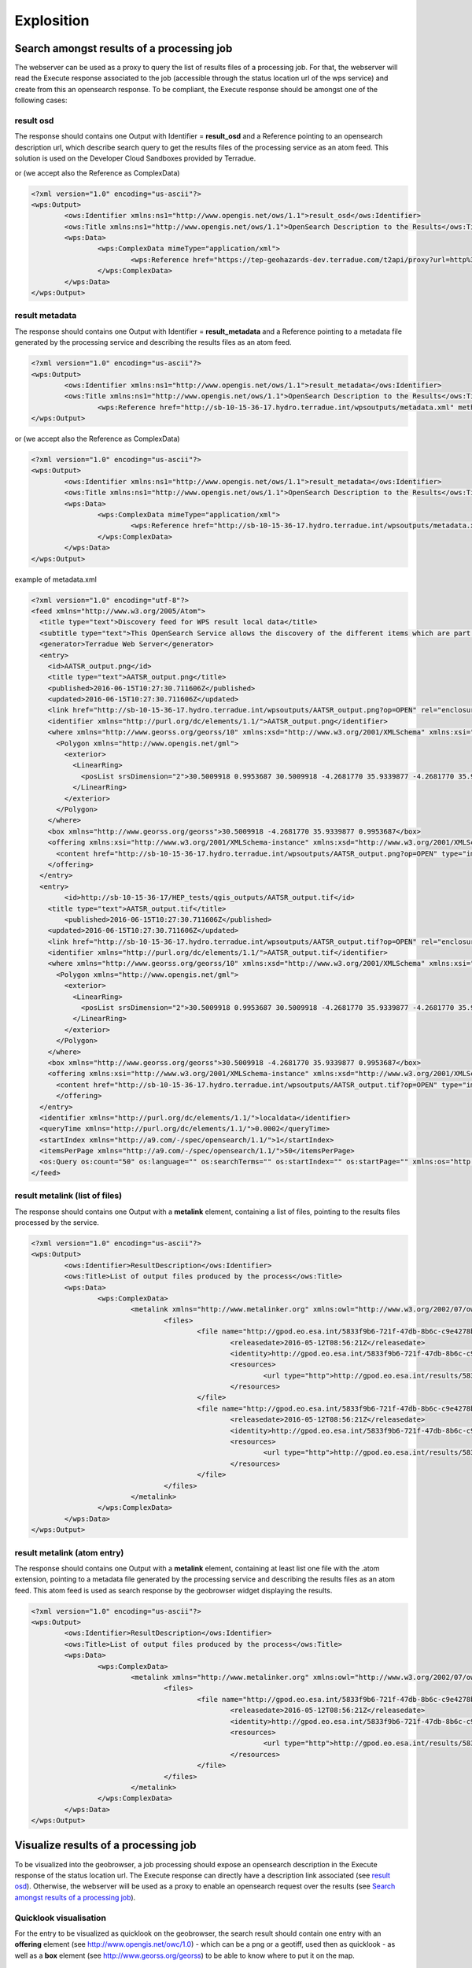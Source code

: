 Explosition
~~~~~~~~~~~

Search amongst results of a processing job
==========================================

The webserver can be used as a proxy to query the list of results files of a processing job. For that, the webserver will read the Execute response associated to the job (accessible through the status location url of the wps service) and create from this an opensearch response.
To be compliant, the Execute response should be amongst one of the following cases:

result osd
----------

The response should contains one Output with Identifier = **result_osd** and a Reference pointing to an opensearch description url, which describe search query to get the
results files of the processing service as an atom feed. This solution is used on the Developer Cloud Sandboxes provided by Terradue.

.. code-block:: xml
	<?xml version="1.0" encoding="us-ascii"?>
	<wps:Output>
		<ows:Identifier xmlns:ns1="http://www.opengis.net/ows/1.1">result_osd</ows:Identifier>
		<ows:Title xmlns:ns1="http://www.opengis.net/ows/1.1">OpenSearch Description to the Results</ows:Title>
			<wps:Reference href="https://tep-geohazards-dev.terradue.com/t2api/proxy?url=http%3a%2f%2fsb-10-16-10-20.dev.terradue.int%2fsbws%2fwps%2fdcs-doris-ifg%2f0000023-160501000006641-oozie-oozi-W%2fresults%2fdescription" mimeType="application/opensearchdescription+xml" />
	</wps:Output> 

or (we accept also the Reference as ComplexData)

.. code-block:: xml

	<?xml version="1.0" encoding="us-ascii"?>
	<wps:Output>
		<ows:Identifier xmlns:ns1="http://www.opengis.net/ows/1.1">result_osd</ows:Identifier>
		<ows:Title xmlns:ns1="http://www.opengis.net/ows/1.1">OpenSearch Description to the Results</ows:Title>
		<wps:Data>
			<wps:ComplexData mimeType="application/xml">
				<wps:Reference href="https://tep-geohazards-dev.terradue.com/t2api/proxy?url=http%3a%2f%2fsb-10-16-10-20.dev.terradue.int%2fsbws%2fwps%2fdcs-doris-ifg%2f0000023-160501000006641-oozie-oozi-W%2fresults%2fdescription" mimeType="application/opensearchdescription+xml" />
			</wps:ComplexData>
		</wps:Data>
	</wps:Output> 

result metadata
---------------

The response should contains one Output with Identifier = **result_metadata** and a Reference pointing to a metadata file generated by the processing service and describing the results files as an atom feed.

.. code-block:: xml

	<?xml version="1.0" encoding="us-ascii"?>
	<wps:Output>
		<ows:Identifier xmlns:ns1="http://www.opengis.net/ows/1.1">result_metadata</ows:Identifier>
		<ows:Title xmlns:ns1="http://www.opengis.net/ows/1.1">OpenSearch Description to the Results</ows:Title>
			<wps:Reference href="http://sb-10-15-36-17.hydro.terradue.int/wpsoutputs/metadata.xml" method="GET" mimeType="application/atom+xml" />
	</wps:Output> 

or (we accept also the Reference as ComplexData)

.. code-block:: xml

	<?xml version="1.0" encoding="us-ascii"?>
	<wps:Output>
		<ows:Identifier xmlns:ns1="http://www.opengis.net/ows/1.1">result_metadata</ows:Identifier>
		<ows:Title xmlns:ns1="http://www.opengis.net/ows/1.1">OpenSearch Description to the Results</ows:Title>
		<wps:Data>
			<wps:ComplexData mimeType="application/xml">
				<wps:Reference href="http://sb-10-15-36-17.hydro.terradue.int/wpsoutputs/metadata.xml" method="GET" mimeType="application/atom+xml" />
			</wps:ComplexData>
		</wps:Data>
	</wps:Output> 

example of metadata.xml

.. code-block:: xml

	<?xml version="1.0" encoding="utf-8"?>
	<feed xmlns="http://www.w3.org/2005/Atom">
	  <title type="text">Discovery feed for WPS result local data</title>
	  <subtitle type="text">This OpenSearch Service allows the discovery of the different items which are part of the localdata collection. This search service is in accordance with the OGC 10-032r3 specification.</subtitle>
	  <generator>Terradue Web Server</generator>
	  <entry>
	    <id>AATSR_output.png</id>
	    <title type="text">AATSR_output.png</title>
	    <published>2016-06-15T10:27:30.711606Z</published>
	    <updated>2016-06-15T10:27:30.711606Z</updated>
	    <link href="http://sb-10-15-36-17.hydro.terradue.int/wpsoutputs/AATSR_output.png?op=OPEN" rel="enclosure" type="application/octet-stream"/>
	    <identifier xmlns="http://purl.org/dc/elements/1.1/">AATSR_output.png</identifier>
	    <where xmlns="http://www.georss.org/georss/10" xmlns:xsd="http://www.w3.org/2001/XMLSchema" xmlns:xsi="http://www.w3.org/2001/XMLSchema-instance">
	      <Polygon xmlns="http://www.opengis.net/gml">
	        <exterior>
	          <LinearRing>
	            <posList srsDimension="2">30.5009918 0.9953687 30.5009918 -4.2681770 35.9339877 -4.2681770 35.9339877 0.9953687 30.5009918 0.9953687</posList>
	          </LinearRing>
	        </exterior>
	      </Polygon>
	    </where>
	    <box xmlns="http://www.georss.org/georss">30.5009918 -4.2681770 35.9339877 0.9953687</box>
	    <offering xmlns:xsi="http://www.w3.org/2001/XMLSchema-instance" xmlns:xsd="http://www.w3.org/2001/XMLSchema" xmlns="http://www.opengis.net/owc/1.0" code="http://www.opengis.net/spec/owc-atom/1.0/req/png">
	      <content href="http://sb-10-15-36-17.hydro.terradue.int/wpsoutputs/AATSR_output.png?op=OPEN" type="image/png" />
	    </offering>
	  </entry>
	  <entry>
	        <id>http://sb-10-15-36-17/HEP_tests/qgis_outputs/AATSR_output.tif</id>
	    <title type="text">AATSR_output.tif</title>
	        <published>2016-06-15T10:27:30.711606Z</published>
	    <updated>2016-06-15T10:27:30.711606Z</updated>
	    <link href="http://sb-10-15-36-17.hydro.terradue.int/wpsoutputs/AATSR_output.tif?op=OPEN" rel="enclosure" type="application/octet-stream"/>
	    <identifier xmlns="http://purl.org/dc/elements/1.1/">AATSR_output.tif</identifier>
	    <where xmlns="http://www.georss.org/georss/10" xmlns:xsd="http://www.w3.org/2001/XMLSchema" xmlns:xsi="http://www.w3.org/2001/XMLSchema-instance">
	      <Polygon xmlns="http://www.opengis.net/gml">
	        <exterior>
	          <LinearRing>
	            <posList srsDimension="2">30.5009918 0.9953687 30.5009918 -4.2681770 35.9339877 -4.2681770 35.9339877 0.9953687 30.5009918 0.9953687</posList>
	          </LinearRing>
	        </exterior>
	      </Polygon>
	    </where>
	    <box xmlns="http://www.georss.org/georss">30.5009918 -4.2681770 35.9339877 0.9953687</box>
	    <offering xmlns:xsi="http://www.w3.org/2001/XMLSchema-instance" xmlns:xsd="http://www.w3.org/2001/XMLSchema" xmlns="http://www.opengis.net/owc/1.0" code="http://www.opengis.net/spec/owc-atom/1.0/req/png">
	      <content href="http://sb-10-15-36-17.hydro.terradue.int/wpsoutputs/AATSR_output.tif?op=OPEN" type="image/tif" />
	      </offering>
	  </entry>
	  <identifier xmlns="http://purl.org/dc/elements/1.1/">localdata</identifier>
	  <queryTime xmlns="http://purl.org/dc/elements/1.1/">0.0002</queryTime>
	  <startIndex xmlns="http://a9.com/-/spec/opensearch/1.1/">1</startIndex>
	  <itemsPerPage xmlns="http://a9.com/-/spec/opensearch/1.1/">50</itemsPerPage>
	  <os:Query os:count="50" os:language="" os:searchTerms="" os:startIndex="" os:startPage="" xmlns:os="http://a9.com/-/spec/opensearch/1.1/" xmlns:param="http://a9.com/-/spec/opensearch/extensions/parameters/1.0/"/>
	</feed>


result metalink (list of files)
-------------------------------

The response should contains one Output with a **metalink** element, containing a list of files, pointing to the results files processed by the service.

.. code-block:: xml

	<?xml version="1.0" encoding="us-ascii"?>
	<wps:Output>
		<ows:Identifier>ResultDescription</ows:Identifier>
		<ows:Title>List of output files produced by the process</ows:Title>
		<wps:Data>
			<wps:ComplexData>
				<metalink xmlns="http://www.metalinker.org" xmlns:owl="http://www.w3.org/2002/07/owl#" xmlns:ws="http://dclite4g.xmlns.com/ws.rdf#" version="3.0" type="dynamic">
					<files>
						<file name="http://gpod.eo.esa.int/5833f9b6-721f-47db-8b6c-c9e4278b24a9/1">
							<releasedate>2016-05-12T08:56:21Z</releasedate>
							<identity>http://gpod.eo.esa.int/5833f9b6-721f-47db-8b6c-c9e4278b24a9/1</identity>
							<resources>
								<url type="http">http://gpod.eo.esa.int/results/5833f9b6-721f-47db-8b6c-c9e4278b24a9/ASA_IM__0CNPAM20050615_204642_000000152038_00129_17217_2705.autof</url>
							</resources>
						</file>
						<file name="http://gpod.eo.esa.int/5833f9b6-721f-47db-8b6c-c9e4278b24a9/2">
							<releasedate>2016-05-12T08:56:21Z</releasedate>
							<identity>http://gpod.eo.esa.int/5833f9b6-721f-47db-8b6c-c9e4278b24a9/2</identity>
							<resources>
								<url type="http">http://gpod.eo.esa.int/results/5833f9b6-721f-47db-8b6c-c9e4278b24a9/ASA_IM__0CNPAM20050615_204642_000000152038_00129_17217_2705.azsp</url>
							</resources>
						</file>
					</files>
				</metalink>
			</wps:ComplexData>
		</wps:Data>
	</wps:Output>

result metalink (atom entry)
----------------------------

The response should contains one Output with a **metalink** element, containing at least list one file with the .atom extension, pointing to a metadata file generated by the processing service and describing the results files as an atom feed. This atom feed is used as search response by the geobrowser widget displaying the results.

.. code-block:: xml

	<?xml version="1.0" encoding="us-ascii"?>
	<wps:Output>
		<ows:Identifier>ResultDescription</ows:Identifier>
		<ows:Title>List of output files produced by the process</ows:Title>
		<wps:Data>
			<wps:ComplexData>
				<metalink xmlns="http://www.metalinker.org" xmlns:owl="http://www.w3.org/2002/07/owl#" xmlns:ws="http://dclite4g.xmlns.com/ws.rdf#" version="3.0" type="dynamic">
					<files>
						<file name="http://gpod.eo.esa.int/5833f9b6-721f-47db-8b6c-c9e4278b24a9/1">
							<releasedate>2016-05-12T08:56:21Z</releasedate>
							<identity>http://gpod.eo.esa.int/5833f9b6-721f-47db-8b6c-c9e4278b24a9/1</identity>
							<resources>
								<url type="http">http://gpod.eo.esa.int/results/5833f9b6-721f-47db-8b6c-c9e4278b24a9/ASA_IM__0CNPAM20050615_204642_000000152038_00129_17217_2705.atom</url>
							</resources>
						</file>
					</files>
				</metalink>
			</wps:ComplexData>
		</wps:Data>
	</wps:Output>

Visualize results of a processing job
=====================================

To be visualized into the geobrowser, a job processing should expose an opensearch description in the Execute response of the status location url.
The Execute response can directly have a description link associated (see `result osd`_). Otherwise, the webserver will be used as a proxy to enable an opensearch request over the results (see `Search amongst results of a processing job`_).

Quicklook visualisation
-----------------------

For the entry to be visualized as quicklook on the geobrowser, the search result should contain one entry with an **offering** element (see `http://www.opengis.net/owc/1.0 <http://www.opengis.net/owc/1.0>`_) - which can be a png or a geotiff, used then as quicklook - as well as a **box** element (see `http://www.georss.org/georss <http://www.georss.org/georss>`_) to be able to know where to put it on the map.

.. code-block:: xml

	<owc:offering xmlns:owc="http://www.opengis.net/owc/1.0" code="http://www.opengis.net/spec/owc-atom/1.0/req/geotiff">
		<owc:content href="https://store.terradue.com//api//production/workflows/flood-map-extent/runs/0000029-161103111819075-oozie-oozi-W/20150404_VV_water_mask.tif" type="image/tiff" />
	</owc:offering>
	<owc:offering xmlns:owc="http://www.opengis.net/owc/1.0" code="http://www.opengis.net/spec/owc-atom/1.0/req/img">
		<owc:content href="https://store.terradue.com//api//production/workflows/flood-map-extent/runs/0000029-161103111819075-oozie-oozi-W/20150404_VV_water_mask.png" type="image/png" />
	</owc:offering>

Metadata visualisation
----------------------

Metadata associated to the entry will be displayed in a popup on the geobrowser when user clicks on the entry. The value is taken directly as html from the **summary** element.

.. code-block:: xml
	
	<summary type="html">
		<table> <tbody> <tr> <td><table valign="top"> <tbody> <tr> <td><strong>Identifier</strong></td><td>0000029-161103111819075-oozie-oozi-W/20150404_VV_water_mask.tif</td> </tr> </tbody> </table></td> </tr><tr> <td></td> </tr> </tbody> </table>
	</summary>


Files download
--------------

The list of downlodable files is taken from the list of **link** elements with rel = "enclosure". The **title** element is used as title on the download list.

.. code-block:: xml

	<link rel="enclosure" type="application/octet-stream" title="tif file via Data Gateway" length="9282529" href="https://store.terradue.com///production/workflows/flood-map-extent/runs/0000029-161103111819075-oozie-oozi-W/20150404_VV_water_mask.tif" />
	<link rel="enclosure" type="application/octet-stream" title="png file via Data Gateway" length="43457" href="https://store.terradue.com///production/workflows/flood-map-extent/runs/0000029-161103111819075-oozie-oozi-W/20150404_VV_water_mask.png" />
	<link rel="enclosure" type="application/octet-stream" title="pngw file via Data Gateway" length="150" href="https://store.terradue.com///production/workflows/flood-map-extent/runs/0000029-161103111819075-oozie-oozi-W/20150404_VV_water_mask.pngw" />


World files and properties
==========================

When using the Cloud Sandbox provided by Terradue, the service performing the search over the results is able to read world file (**<filename>.pngw**) presents in the result folder and generate the box and the geometry (using gdal) associated to the png.

It also possible to add in the result folder a java properties file (key=value), named **<filename>.properties**, to give additional information about an output file of the proecess. This additional information will be added into the atom entry of the output file as metadata information.
All keywords / value from the .properties file are added as a table to the <summary> element (used for metadata display on the geobrowser).
Some keywords however, perform an update on the OWS context result:

	- **identifier** (set the identifier value)
	- **date** (startDate/endDate - set StartDate and EndDate values)
	- **title** (set the title)
	- **geometry** (set the spatial element as well as the box element. If present, this value is prioritary over the one generated by Gdal. Must be WKT format)
	- **image_url** (http://<my_image_url> or file://<my_image_path> - add an image in the summary table)
